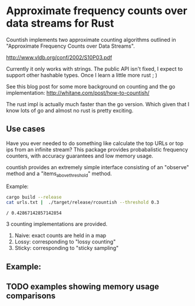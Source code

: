 * Approximate frequency counts over data streams for Rust

Countish implements two approximate counting algorithms  outlined in "Approximate Frequency Counts over Data Streams".

http://www.vldb.org/conf/2002/S10P03.pdf

Currently it only works with strings. The public API isn't fixed, I expect to
support other hashable types. Once I learn a little more rust ; )

See this blog post for some more background on counting and the go implementation: http://whitane.com/post/how-to-countish/

The rust impl is actually much faster than the go version. Which given that I know lots of go and
almost no rust is pretty exciting.


** Use cases

Have you ever needed to do something like calculate the top
URLs or top ips from an infinite stream? This package provides probabalistic
frequency counters, with accuracy guarantees and low memory usage.

countish provides an extremely simple interface consisting of an "observe" method and
a "items_above_threshold" method.



Example:

#+BEGIN_SRC bash :exports both
cargo build --release
cat urls.txt |  ./target/release/rcountish --threshold 0.3
#+END_SRC

#+RESULTS:
: / 0.42867142857142854

3 counting implementations are provided.

1) Naive: exact counts are held in a map
2) Lossy: corresponding to "lossy counting"
3) Sticky: corresponding to "sticky sampling"

** Example:

#+BEGIN_SRC rust :exports source
  extern crate countish;
  use countish::{new_lossy_counter};
  fn main() {
      let mut sampler = new_lossy_counter(0.01, 0.005);
      for _ in 1..10 {
          sampler.observe("shane");
      }
      sampler.observe("hansen");
      let items = sampler.items_above_threshold(0.5);
      for entry in entries {
          println!("{} {}", entry.key, entry.frequency)
      }
  }
#+END_SRC

#+RESULTS:

** TODO examples showing memory usage comparisons


